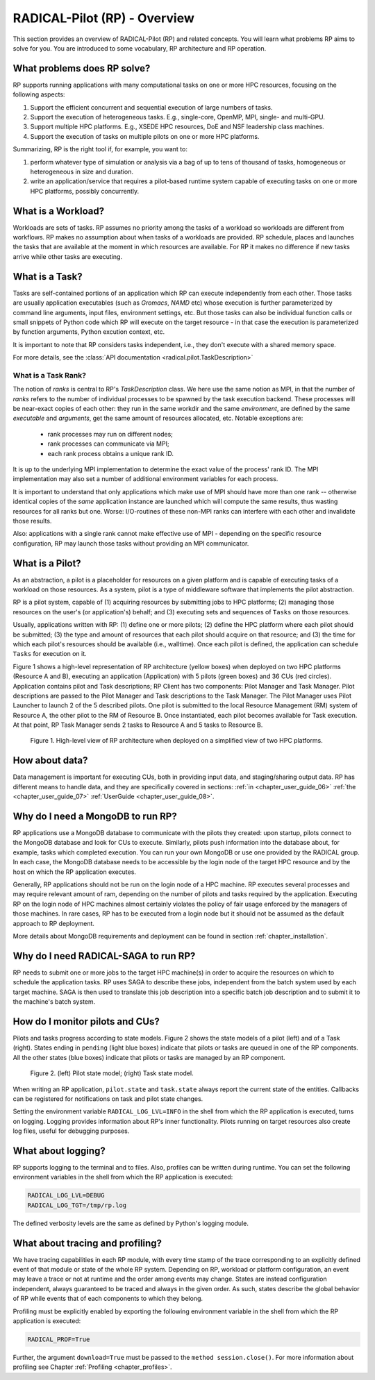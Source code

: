 
.. _chapter_overview:

*****************************
RADICAL-Pilot (RP) - Overview
*****************************

This section provides an overview of RADICAL-Pilot (RP) and related concepts.
You will learn what problems RP aims to solve for you. You are introduced to
some vocabulary, RP architecture and RP operation.

.. We will keep the information on a very general level, and will avoid any details
.. which will not contribute to the user experience.  Having said that, feel free
.. to skip ahead to the :ref:`chapter_user_guide` if you are more interested in
.. directly diving into the thick of using RP!

What problems does RP solve?
============================

RP supports running applications with many computational tasks on one or more
HPC resources, focusing on the following aspects:

#. Support the efficient concurrent and sequential execution of large
   numbers of tasks.

#. Support the execution of heterogeneous tasks. E.g., single-core, OpenMP,
   MPI, single- and multi-GPU.

#. Support multiple HPC platforms. E.g., XSEDE HPC resources, DoE and NSF
   leadership class machines.

#. Support the execution of tasks on multiple pilots on one or more HPC
   platforms.

.. #. abstract the heterogeneity of distributed resources, so that running
..    applications is uniform across them, from a users perspective;

Summarizing, RP is the right tool if, for example, you want to:

#. perform whatever type of simulation or analysis via a bag of up to tens of
   thousand of tasks, homogeneous or heterogeneous in size and duration.

#. write an application/service that requires a pilot-based runtime system
   capable of executing tasks on one or more HPC platforms, possibly
   concurrently.


What is a Workload?
===================

Workloads are sets of tasks. RP assumes no priority among the tasks of a
workload so workloads are different from workflows. RP makes no assumption
about when tasks of a workloads are provided. RP schedule, places and launches
the tasks that are available at the moment in which resources are available.
For RP it makes no difference if new tasks arrive while other tasks are
executing.


What is a Task?
===============

Tasks are self-contained portions of an application which RP can execute
independently from each other.  Those tasks are usually application executables
(such as `Gromacs`, `NAMD` etc) whose execution is further parameterized by
command line arguments, input files, environment settings, etc.  But those tasks
can also be individual function calls or small snippets of Python code which RP
will execute on the target resource - in that case the execution is
parameterized by function arguments, Python excution context, etc.

It is important to note that RP considers tasks independent, i.e., they don't
execute with a shared memory space.

For more details, see the
:class:`API documentation <radical.pilot.TaskDescription>`

What is a Task Rank?
--------------------

The notion of `ranks` is central to RP's `TaskDescription` class.  We here
use the same notion as MPI, in that the number of `ranks` refers to the
number of individual processes to be spawned by the task execution backend.
These processes will be near-exact copies of each other: they run in the
same workdir and the same `environment`, are defined by the same
`executable` and `arguments`, get the same amount of resources allocated,
etc.  Notable exceptions are:

  - rank processes may run on different nodes;
  - rank processes can communicate via MPI;
  - each rank process obtains a unique rank ID.

It is up to the underlying MPI implementation to determine the exact value
of the process' rank ID.  The MPI implementation may also set a number of
additional environment variables for each process.

It is important to understand that only applications which make use of MPI
should have more than one rank -- otherwise identical copies of the *same*
application instance are launched which will compute the same results, thus
wasting resources for all ranks but one.  Worse: I/O-routines of these
non-MPI ranks can interfere with each other and invalidate those results.

Also: applications with a single rank cannot make effective use of MPI
- depending on the specific resource configuration, RP may launch those tasks
without providing an MPI communicator.


What is a Pilot?
================

As an abstraction, a pilot is a placeholder for resources on a given platform
and is capable of executing tasks of a workload on those resources. As a
system, pilot is a type of middleware software that implements the pilot
abstraction.

RP is a pilot system, capable of (1) acquiring resources by submitting jobs to
HPC platforms; (2) managing those resources on the user's (or application's)
behalf; and (3) executing sets and sequences of ``Tasks`` on those
resources.

Usually, applications written with RP: (1) define one or more pilots; (2)
define the HPC platform where each pilot should be submitted; (3) the type and
amount of resources that each pilot should acquire on that resource; and (3)
the time for which each pilot's resources should be available (i.e.,
walltime). Once each pilot is defined, the application can schedule
``Tasks`` for execution on it.

Figure 1 shows a high-level representation of RP architecture (yellow boxes)
when deployed on two HPC platforms (Resource A and B), executing an
application (Application) with 5 pilots (green boxes) and 36 CUs (red
circles). Application contains pilot and Task descriptions; RP Client has two
components: Pilot Manager and Task Manager. Pilot descriptions are passed to
the Pilot Manager and Task descriptions to the Task Manager. The Pilot Manager
uses Pilot Launcher to launch 2 of the 5 described pilots. One pilot is
submitted to the local Resource Management (RM) system of Resource A, the
other pilot to the RM of Resource B. Once instantiated, each pilot becomes
available for Task execution. At that point, RP Task Manager sends 2 tasks to
Resource A and 5 tasks to Resource B.

.. figure:: architecture.png
   :width: 600pt
   :alt: RP architecture

   Figure 1. High-level view of RP architecture when deployed on a simplified
   view of two HPC platforms.


How about data?
===============

Data management is important for executing CUs, both in providing input data,
and staging/sharing output data.  RP has different means to handle data, and
they are specifically covered in sections:
:ref:`in <chapter_user_guide_06>`
:ref:`the <chapter_user_guide_07>`
:ref:`UserGuide <chapter_user_guide_08>`.


Why do I need a MongoDB to run RP?
==================================

RP applications use a MongoDB database to communicate with the pilots they
created: upon startup, pilots connect to the MongoDB database and look for CUs
to execute.  Similarly, pilots push information into the database about, for
example, tasks which completed execution. You can run your own MongoDB or use
one provided by the RADICAL group. In each case, the MongoDB database needs to
be accessible by the login node of the target HPC resource and by the host on
which the RP application executes.

Generally, RP applications should not be run on the login node of a HPC
machine. RP executes several processes and may require relevant amount of ram,
depending on the number of pilots and tasks required by the application.
Executing RP on the login node of HPC machines almost certainly violates the
policy of fair usage enforced by the managers of those machines. In rare
cases, RP has to be executed from a login node but it should not be assumed as
the default approach to RP deployment.

More details about MongoDB requirements and deployment can be found in section
:ref:`chapter_installation`.

Why do I need RADICAL-SAGA to run RP?
=====================================

RP needs to submit one or more jobs to the target HPC machine(s) in order to
acquire the resources on which to schedule the application tasks. RP
uses SAGA to describe these jobs, independent from the batch system used by
each target machine. SAGA is then used to translate this job description into
a specific batch job description and to submit it to the machine's batch
system.


How do I monitor pilots and CUs?
================================

.. py:module:: radical.pilot.states

Pilots and tasks progress according to state models. Figure 2 shows the state
models of a pilot (left) and of a Task (right). States ending in ``pending``
(light blue boxes) indicate that pilots or tasks are queued in one of the RP
components. All the other states (blue boxes) indicate that pilots or tasks
are managed by an RP component.

.. figure:: global-state-model-plain.png
   :width: 400pt
   :alt: Pilot and Task state models.

   Figure 2. (left) Pilot state model; (right) Task state model.

When writing an RP application, ``pilot.state`` and ``task.state`` always
report the current state of the entities. Callbacks can be registered for
notifications on task and pilot state changes.

Setting the environment variable ``RADICAL_LOG_LVL=INFO`` in the shell from
which the RP application is executed, turns on logging. Logging provides
information about RP's inner functionality.  Pilots running on target
resources also create log files, useful for debugging purposes.


What about logging?
===================

RP supports logging to the terminal and to files.  Also, profiles can be
written during runtime. You can set the following environment variables in the
shell from which the RP application is executed:

.. code-block:: bash

   RADICAL_LOG_LVL=DEBUG
   RADICAL_LOG_TGT=/tmp/rp.log

The defined verbosity levels are the same as defined by Python's logging module.


What about tracing and profiling?
=================================

We have tracing capabilities in each RP module, with every time stamp of the
trace corresponding to an explicitly defined event of that module or state of
the whole RP system. Depending on RP, workload or platform configuration, an
event may leave a trace or not at runtime and the order among events may
change. States are instead configuration independent, always guaranteed to be
traced and always in the given order. As such, states describe the global
behavior of RP while events that of each components to which they belong.

Profiling must be explicitly enabled by exporting the following environment
variable in the shell from which the RP application is executed:

.. code-block:: bash

   RADICAL_PROF=True

Further, the argument ``download=True`` must be passed to the ``method
session.close()``. For more information about profiling see Chapter
:ref:`Profiling <chapter_profiles>`.
